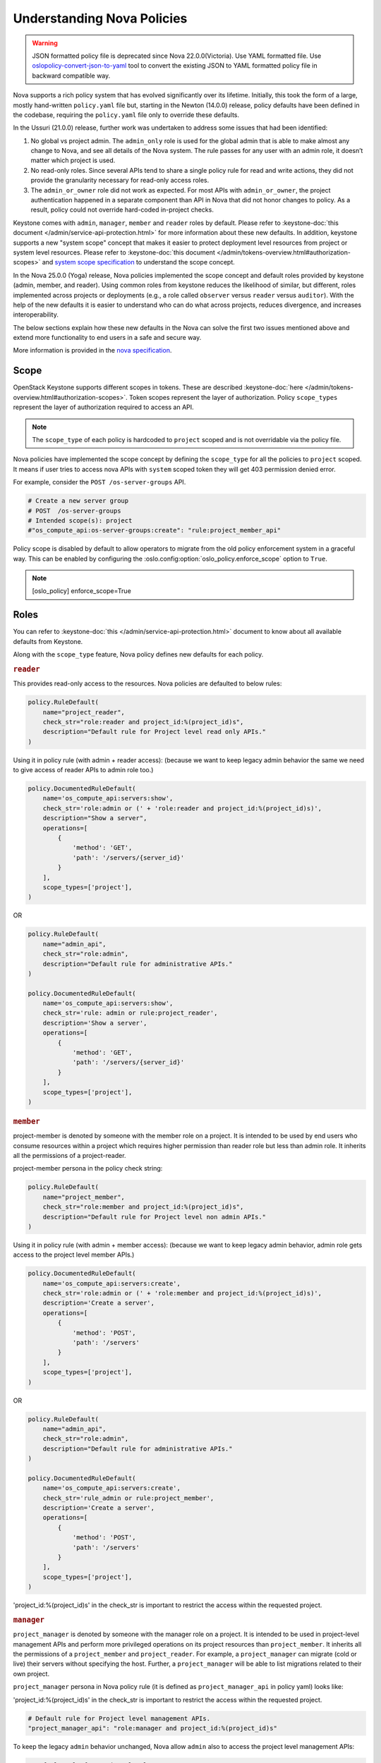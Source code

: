 Understanding Nova Policies
===========================

.. warning::

   JSON formatted policy file is deprecated since Nova 22.0.0(Victoria).
   Use YAML formatted file. Use `oslopolicy-convert-json-to-yaml`__ tool
   to convert the existing JSON to YAML formatted policy file in backward
   compatible way.

.. __: https://docs.openstack.org/oslo.policy/latest/cli/oslopolicy-convert-json-to-yaml.html

Nova supports a rich policy system that has evolved significantly over its
lifetime. Initially, this took the form of a large, mostly hand-written
``policy.yaml`` file but, starting in the Newton (14.0.0) release, policy
defaults have been defined in the codebase, requiring the ``policy.yaml``
file only to override these defaults.

In the Ussuri (21.0.0) release, further work was undertaken to address some
issues that had been identified:

#. No global vs project admin. The ``admin_only`` role is used for the global
   admin that is able to make almost any change to Nova, and see all details
   of the Nova system. The rule passes for any user with an admin role, it
   doesn’t matter which project is used.

#. No read-only roles. Since several APIs tend to share a single policy rule
   for read and write actions, they did not provide the granularity necessary
   for read-only access roles.

#. The ``admin_or_owner`` role did not work as expected. For most APIs with
   ``admin_or_owner``, the project authentication happened in a separate
   component than API in Nova that did not honor changes to policy. As a
   result, policy could not override hard-coded in-project checks.

Keystone comes with ``admin``, ``manager``, ``member`` and ``reader`` roles
by default. Please refer to :keystone-doc:`this document </admin/service-api-protection.html>`
for more information about these new defaults. In addition, keystone supports
a new "system scope" concept that makes it easier to protect deployment level
resources from project or system level resources. Please refer to
:keystone-doc:`this document </admin/tokens-overview.html#authorization-scopes>`
and `system scope specification <https://specs.openstack.org/openstack/keystone-specs/specs/keystone/queens/system-scope.html>`_ to understand the scope concept.

In the Nova 25.0.0 (Yoga) release, Nova policies implemented
the scope concept and default roles provided by keystone (admin, member,
and reader). Using common roles from keystone reduces the likelihood of
similar, but different, roles implemented across projects or deployments
(e.g., a role called ``observer`` versus ``reader`` versus ``auditor``).
With the help of the new defaults it is easier to understand who can do
what across projects, reduces divergence, and increases interoperability.

The below sections explain how these new defaults in the Nova can solve the
first two issues mentioned above and extend more functionality to end users
in a safe and secure way.

More information is provided in the `nova specification <https://specs.openstack.org/openstack/nova-specs/specs/ussuri/approved/policy-defaults-refresh.html>`_.

Scope
-----

OpenStack Keystone supports different scopes in tokens.
These are described :keystone-doc:`here </admin/tokens-overview.html#authorization-scopes>`.
Token scopes represent the layer of authorization. Policy ``scope_types``
represent the layer of authorization required to access an API.

.. note::

     The ``scope_type`` of each policy is hardcoded  to ``project`` scoped
     and is not overridable via the policy file.

Nova policies have implemented the scope concept by defining the ``scope_type``
for all the policies to ``project`` scoped. It means if user tries to access
nova APIs with ``system`` scoped token they will get 403 permission denied
error.

For example, consider the ``POST /os-server-groups`` API.

.. code::

    # Create a new server group
    # POST  /os-server-groups
    # Intended scope(s): project
    #"os_compute_api:os-server-groups:create": "rule:project_member_api"

Policy scope is disabled by default to allow operators to migrate from
the old policy enforcement system in a graceful way. This can be
enabled by configuring the :oslo.config:option:`oslo_policy.enforce_scope`
option to ``True``.

.. note::

  [oslo_policy]
  enforce_scope=True


Roles
-----

You can refer to :keystone-doc:`this </admin/service-api-protection.html>`
document to know about all available defaults from Keystone.

Along with the ``scope_type`` feature, Nova policy defines new
defaults for each policy.

.. rubric:: ``reader``

This provides read-only access to the resources. Nova policies are defaulted
to below rules:

.. code-block:: python

    policy.RuleDefault(
        name="project_reader",
        check_str="role:reader and project_id:%(project_id)s",
        description="Default rule for Project level read only APIs."
    )

Using it in policy rule (with admin + reader access): (because we want to keep legacy admin behavior the same we need to give access of reader APIs to admin role too.)

.. code-block:: python

    policy.DocumentedRuleDefault(
        name='os_compute_api:servers:show',
        check_str='role:admin or (' + 'role:reader and project_id:%(project_id)s)',
        description="Show a server",
        operations=[
            {
                'method': 'GET',
                'path': '/servers/{server_id}'
            }
        ],
        scope_types=['project'],
    )

OR

.. code-block:: python

    policy.RuleDefault(
        name="admin_api",
        check_str="role:admin",
        description="Default rule for administrative APIs."
    )

    policy.DocumentedRuleDefault(
        name='os_compute_api:servers:show',
        check_str='rule: admin or rule:project_reader',
        description='Show a server',
        operations=[
            {
                'method': 'GET',
                'path': '/servers/{server_id}'
            }
        ],
        scope_types=['project'],
    )

.. rubric:: ``member``

project-member is denoted by someone with the member role on a project. It is
intended to be used by end users who consume resources within a project
which requires higher permission than reader role but less than admin role.
It inherits all the permissions of a project-reader.

project-member persona in the policy check string:

.. code-block:: python

    policy.RuleDefault(
        name="project_member",
        check_str="role:member and project_id:%(project_id)s",
        description="Default rule for Project level non admin APIs."
    )

Using it in policy rule (with admin + member access): (because we want to keep legacy admin behavior, admin role gets access to the project level member APIs.)

.. code-block:: python

    policy.DocumentedRuleDefault(
        name='os_compute_api:servers:create',
        check_str='role:admin or (' + 'role:member and project_id:%(project_id)s)',
        description='Create a server',
        operations=[
            {
                'method': 'POST',
                'path': '/servers'
            }
        ],
        scope_types=['project'],
    )

OR

.. code-block:: python

    policy.RuleDefault(
        name="admin_api",
        check_str="role:admin",
        description="Default rule for administrative APIs."
    )

    policy.DocumentedRuleDefault(
        name='os_compute_api:servers:create',
        check_str='rule_admin or rule:project_member',
        description='Create a server',
        operations=[
            {
                'method': 'POST',
                'path': '/servers'
            }
        ],
        scope_types=['project'],
    )

'project_id:%(project_id)s' in the check_str is important to restrict the
access within the requested project.

.. rubric:: ``manager``

``project_manager`` is denoted by someone with the manager role on a project.
It is intended to be used in project-level management APIs and perform more
privileged operations on its project resources than ``project_member``. It
inherits all the permissions of a ``project_member`` and ``project_reader``.
For example, a ``project_manager`` can migrate (cold or live) their servers
without specifying the host. Further, a ``project_manager`` will be able
to list migrations related to their own project.

``project_manager`` persona in Nova policy rule (it is defined as
``project_manager_api`` in policy yaml) looks like:

'project_id:%(project_id)s' in the check_str is important to restrict the
access within the requested project.

.. code-block:: yaml

    # Default rule for Project level management APIs.
    "project_manager_api": "role:manager and project_id:%(project_id)s"

To keep the legacy ``admin`` behavior unchanged, Nova allow ``admin``
also to access the project level management APIs:

.. code-block:: yaml

    # Default rule for Project level management APIs.
    "project_manager_or_admin": "rule:project_manager_api or rule:context_is_admin"

The above base rule are used for specific API access:

.. code-block:: yaml

    # Cold migrate a server without specifying a host
    # POST  /servers/{server_id}/action (migrate)
    # Intended scope(s): project
    "os_compute_api:os-migrate-server:migrate": "rule:project_manager_or_admin"

.. rubric:: ``admin``

This role is to perform the admin level write operations. Nova policies are
defaulted to below rules:

.. code-block:: python

   policy.DocumentedRuleDefault(
       name='os_compute_api:os-hypervisors:list',
       check_str='role:admin',
       scope_types=['project']
   )

With these new defaults, you can solve the problem of:

#. Providing the read-only access to the user. Polices are made more granular
   and defaulted to reader rules. For example: If you need to let someone audit
   your deployment for security purposes.

#. Customize the policy in better way. For example, you will be able
   to provide access to project level user to perform operations within
   their project only.

Nova supported scope & Roles
-----------------------------

Nova supports the below combination of scopes and roles where roles can be
overridden in the policy.yaml file but scope is not override-able.

#. ADMIN: ``admin`` role on ``project`` scope. This is an administrator to
   perform the admin level operations. Example: enable/disable compute
   service, Live migrate server etc.

#. PROJECT_MANAGER: ``manager`` role on ``project`` scope. This is used to
   perform project management operations within project. For example: migrate
   a server.

#. PROJECT_MEMBER: ``member`` role on ``project`` scope. This is used to perform
   resource owner level operation within project. For example: Pause a server.

#. PROJECT_READER: ``reader`` role on ``project`` scope. This is used to perform
   read-only operation within project. For example: Get server.

#. PROJECT_MANAGER_OR_ADMIN: ``admin`` or ``manager`` role on ``project`` scope.
   Such policy rules are default to project management level APIs and along
   with ``manager`` role, legacy admin can continue to access those APIs.

#. PROJECT_MEMBER_OR_ADMIN: ``admin`` or ``member`` role on ``project`` scope.
   Such policy rules are default to most of the owner level APIs and align
   with ``member`` role legacy admin can continue to access those APIs.

#. PROJECT_READER_OR_ADMIN: ``admin`` or ``reader`` role on ``project`` scope.
   Such policy rules are default to most of the read only APIs so that legacy
   admin can continue to access those APIs.

Backward Compatibility
----------------------

Backward compatibility with versions prior to 21.0.0 (Ussuri) is maintained by
supporting the old defaults and disabling the ``scope_type`` feature by default.
This means the old defaults and deployments that use them will keep working
as-is. However, we encourage every deployment to switch to the new policy. The
new defaults will be enabled by default in OpenStack 2023.1 (Nova 27.0.0)
release and old defaults will be removed starting in the OpenStack 2023.2
(Nova 28.0.0) release.

To implement the new default reader roles, some policies needed to become
granular. They have been renamed, with the old names still supported for
backwards compatibility.

Migration Plan
--------------

To have a graceful migration, Nova provides two flags to switch to the new
policy completely. You do not need to overwrite the policy file to adopt the
new policy defaults.

Here is step wise guide for migration:

#. Create scoped token:

   You need to create the new token with scope knowledge via below CLI:

   - :keystone-doc:`Create Project Scoped Token </admin/tokens-overview.html#operation_create_project_scoped_token>`.

#. Create new default roles in keystone if not done:

   If you do not have new defaults in Keystone then you can create and re-run
   the :keystone-doc:`Keystone Bootstrap </admin/bootstrap.html>`. Keystone
   added this support in 14.0.0 (Rocky) release.

#. Enable Scope Checks

   The :oslo.config:option:`oslo_policy.enforce_scope` flag is to enable the
   ``scope_type`` features. The scope of the token used in the request is
   always compared to the ``scope_type`` of the policy. If the scopes do not
   match, one of two things can happen. If :oslo.config:option:`oslo_policy.enforce_scope`
   is True, the request will be rejected. If  :oslo.config:option:`oslo_policy.enforce_scope`
   is False, an warning will be logged, but the request will be accepted
   (assuming the rest of the policy passes). The default value of this flag
   is False.

#. Enable new defaults

   The :oslo.config:option:`oslo_policy.enforce_new_defaults` flag switches
   the policy to new defaults-only. This flag controls whether or not to use
   old deprecated defaults when evaluating policies. If True, the old
   deprecated defaults are not evaluated. This means if any existing
   token is allowed for old defaults but is disallowed for new defaults,
   it will be rejected. The default value of this flag is False.

   .. note:: Before you enable this flag, you need to educate users about the
             different roles they need to use to continue using Nova APIs.

#. Check for deprecated policies

   A few policies were made more granular to implement the reader roles. New
   policy names are available to use. If old policy names which are renamed
   are overwritten in policy file, then warning will be logged. Please migrate
   those policies to new policy names.

NOTE::

  We recommend to enable the both scope as well new defaults together
  otherwise you may experience some late failures with unclear error
  messages. For example, if you enable new defaults and disable scope
  check then it will allow system users to access the APIs but fail
  later due to the project check which can be difficult to debug.

Below table show how legacy rules are mapped to new rules:

.. list-table::
   :widths: 25 45 15 15
   :header-rows: 1

   * - Legacy Rule
     - New Rule
     - Operation
     - Scope
   * - RULE_ADMIN_API
     - ADMIN
     - Global resource Write & Read
     - project
   * - RULE_ADMIN_API
     - PROJECT_MANAGER_OR_ADMIN
     - Project management level
     - project
   * - RULE_ADMIN_OR_OWNER
     - PROJECT_MEMBER_OR_ADMIN
     - Project resource write
     - project
   * - RULE_ADMIN_OR_OWNER
     - PROJECT_READER_OR_ADMIN
     - Project resource read
     - project

We expect all deployments to migrate to the new policy by OpenStack 2023.1
(Nova 27.0.0) release (``project_manager`` role is available from Nova 32.0.0)
so that we can remove the support of old policies.
